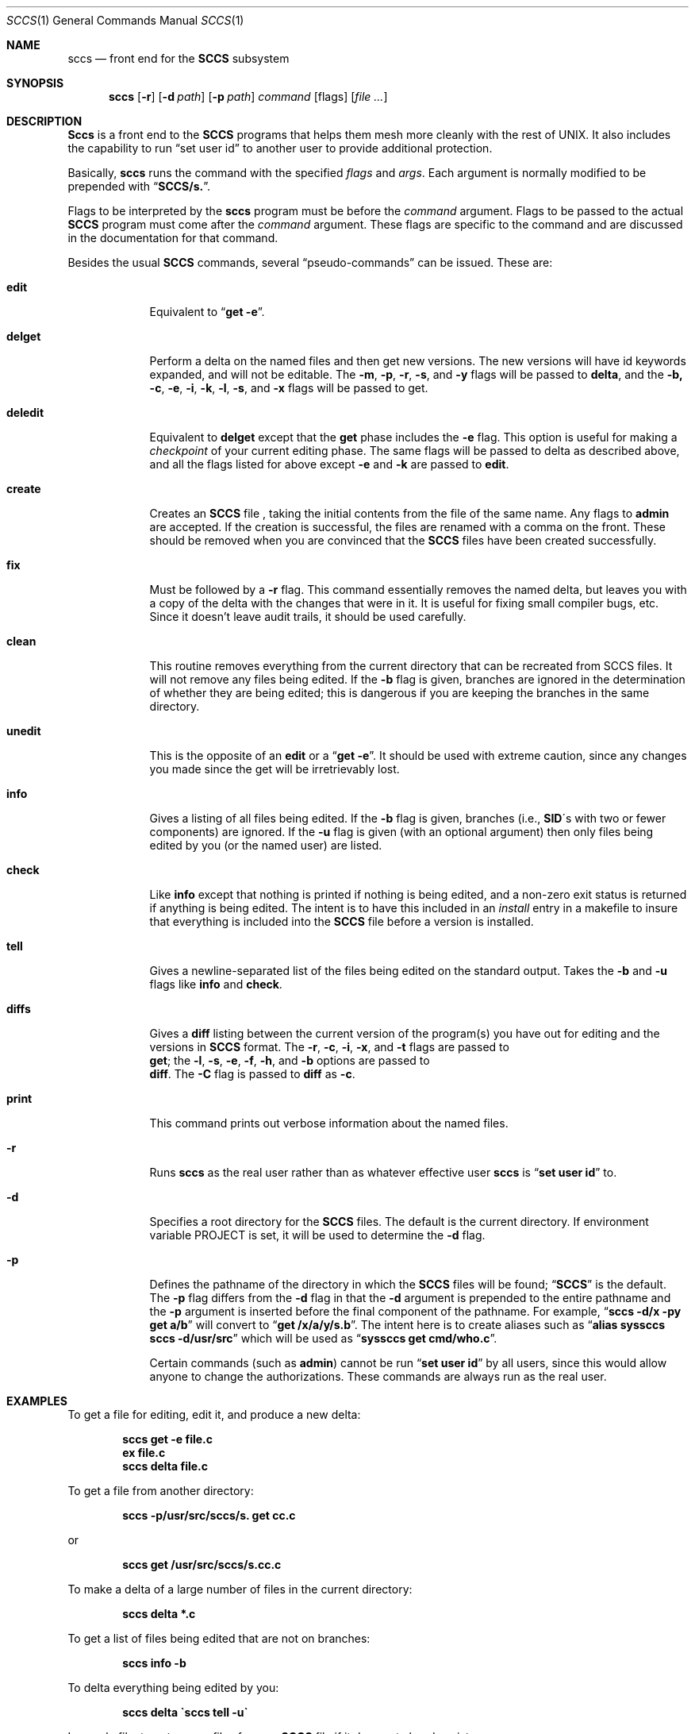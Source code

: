 .\" Copyright (c) 1983, 1990 The Regents of the University of California.
.\" All rights reserved.
.\"
.\" %sccs.include.redist.roff%
.\"
.\"	@(#)sccs.1	2.10 (Berkeley) 07/24/91
.\"
.Dd 
.Dt SCCS 1
.Os BSD 4.2
.Sh NAME
.Nm sccs
.Nd front end for the
.Li SCCS
subsystem
.Sh SYNOPSIS
.Nm sccs
.Op Fl r
.Op Fl d Ar path
.Op Fl p Ar path
.Ar command
.Op flags
.Op Ar
.Sh DESCRIPTION
.Nm Sccs
is a front end to the
.Li SCCS
programs
that
helps them mesh more cleanly
with
the rest of UNIX.
It
also includes the capability to run
.Dq set user id
to another user
to
provide additional protection.
.Pp
Basically,
.Nm sccs
runs the command with the specified
.Ar flags
and
.Ar args .
Each argument is normally modified to be prepended with
.Dq Li SCCS/s. .
.Pp
Flags to be interpreted by the
.Nm sccs
program must be before the
.Ar command
argument.
Flags to be passed to the actual
.Li SCCS
program must come after the
.Ar command
argument.
These flags are specific to the command and
are discussed in the documentation for that command.
.Pp
Besides the usual
.Li SCCS
commands,
several
.Dq pseudo-commands
can be issued.
These are:
.Bl -tag -width deledit
.It Cm edit
Equivalent
to 
.Dq Li get \-e .
.It Cm delget
Perform a delta on the named files and
then get new versions.
The new versions will have id keywords expanded, and
will not be editable.
The
.Fl m ,
.Fl p ,
.Fl r ,
.Fl s ,
and
.Fl y
flags will be passed to
.Nm delta ,
and the 
.Fl b,
.Fl c ,
.Fl e ,
.Fl i ,
.Fl k ,
.Fl l ,
.Fl s ,
.\" anybody who has a bad xterm which is almost anyone
and
.Fl x
flags will be passed to get.
.It Cm deledit
Equivalent
to
.Nm delget
except that the
.Nm get
phase includes the
.Fl e
flag.
This
option is useful for making a
.Em checkpoint
of your current editing phase.  The same flags will be passed to delta
as described above, and
all the flags listed for
.om get
above except
.Fl e
and
.Fl k
are
passed to
.Nm edit .
.It Cm create
Creates
an
.Li SCCS
file ,
taking
the initial contents from the file of the same name.
Any
flags to
.Nm admin
are accepted.  If the creation is successful,
the files are renamed with a comma on the front.
These should be removed when you are convinced that the
.Li SCCS
files
have been created successfully.
.It Cm fix
Must
be followed by a
.Fl r
flag.
This command essentially removes the named delta, but
leaves you with a copy of the delta
with the changes that were in it.  It
is useful for fixing small compiler bugs, etc.
Since it doesn't leave audit trails, it should be used carefully.
.It Cm clean
This routine removes everything from the current directory
that can be recreated from SCCS files.
It will not remove any files being edited.
If the
.Fl b
flag is given, branches are ignored in the determination of
whether they are being edited; this
is dangerous if you are keeping the branches in the
same directory.
.It Cm unedit
This
is the opposite of an
.Nm edit
or
a
.Dq Li get \-e .
It should be used with extreme caution, since
any changes you made since the get will be irretrievably lost.
.It Cm info
Gives a listing of all files being edited.
If the
.Fl b
flag
is given, branches (i.e.,
.Li SID Ns \&\'s 
with two or fewer components)
are ignored.  If the
.Fl u
flag is given (with an optional argument) then
only files being edited by you (or the named user) are listed.
.It Cm check
Like
.Nm info
except that nothing is printed if nothing is being edited, and
a non-zero exit status is returned if anything is being edited.
The intent is to have this included in an
.Em install
entry in a makefile to insure that everything is included into the
.Li SCCS
file before a version is installed.
.It Cm tell
Gives a newline-separated list of the files being edited
on the standard output.  Takes the
.Fl b
and
.Fl u
flags like
.Nm info
and
.Nm check .
.It Cm diffs
Gives a
.Nm diff
listing between the current version of the
program(s) you have out for editing and the versions in
.Li SCCS
format.
The
.Fl r ,
.Fl c ,
.Fl i ,
.Fl x ,
and
.Fl t
flags are passed to
.if n \{\
.	br
.\}
.Nm get ;
the
.Fl l ,
.Fl s ,
.Fl e ,
.Fl f ,
.Fl h ,
and
.Fl b
options are passed to
.if n \{\
.	br
.\}
.Nm diff .
The
.Fl C
flag is passed to
.Nm diff
as
.Fl c .
.It Cm print
This command prints out verbose information
about the named files.
.Pp
.It Fl r
Runs
.Nm sccs
as the real user rather than as whatever effective user
.Nm sccs
is
.Dq Li set user id
to.
.It Fl d
Specifies a root directory for the
.Li SCCS
files.
The default is the current directory.
If environment variable
.Ev PROJECT
is set,
it will be used to determine the 
.Fl d
flag.
.It Fl p
Defines the pathname of the directory in which the
.Li SCCS
files will be found;
.Dq Li SCCS
is the default.
The
.Fl p
flag
differs from the
.Fl d
flag
in that the
.Fl d
argument is prepended to the entire pathname and the
.Fl p
argument is inserted before the final component of the pathname.
For example,
.Dq Li sccs \-d/x \-py get a/b
will convert to
.Dq Li get /x/a/y/s.b .
The intent here is to create aliases such as
.Dq Li alias syssccs sccs -d/usr/src
which
will be used as
.Dq Li syssccs get cmd/who.c .
.Pp
Certain
commands (such as
.Nm admin  )
cannot be run
.Dq Li set user id
by all users, since this would allow anyone to change the authorizations.
These commands are always run as the real user.
.Sh EXAMPLES
To get a file for editing,
edit it,
and produce a new delta:
.Pp
.Dl sccs get \-e file.c
.Dl ex file.c
.Dl sccs delta file.c
.Pp
To get a file from another directory:
.Pp
.Dl sccs \-p/usr/src/sccs/s. get cc.c
.Pp
or
.Pp
.Dl sccs get /usr/src/sccs/s.cc.c
.Pp
To make a delta of a large number of files
in the current directory:
.Pp
.Dl sccs delta *.c
.Pp
To get a list of files being edited that are not on branches:
.Pp
.Dl sccs info \-b
.Pp
To delta everything being edited by you:
.Pp
.Dl sccs delta \`sccs tell \-u\`
.Pp
In a makefile, to get source files
from an
.Li SCCS
file if it does not already exist:
.Pp
.Dl SRCS = <list of source files>
.Dl $(SRCS):
.Dl \&\tsccs get $(REL) $@
.Sh ENVIRONMENT
.Bl -tag -width Ar
.It Ev PROJECT
The PROJECT environment variable is checked by the
.Fl d
flag.  If
it begins with a slash, it is taken directly; otherwise,
the home directory of a user of that name is
examined for a subdirectory
.Dq Li src
or
.Dq Li source .
If such a directory is found, it is used.
.El
.Sh SEE ALSO
.Xr what 1
.Xr admin SCCS ,
.Xr chghist SCCS ,
.Xr comb SCCS ,
.Xr delta SCCS ,
.Xr get SCCS ,
.Xr help SCCS ,
.Xr prt SCCS ,
.Xr rmdel SCCS ,
.Xr sccsdiff SCCS ,
.Rs
.%A Eric Allman
.%T "An Introduction to the Source Code Control System"
.Re
.Sh HISTORY
The
.Nm sccs
command
appeared in
.Bx 4.3 .
.Sh BUGS
It should be able to take directory arguments on pseudo-commands
like the
.Li SCCS
commands do.
